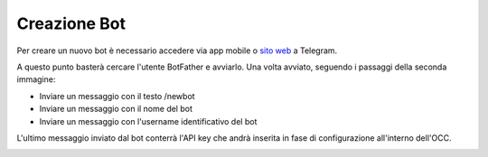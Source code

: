 =============
Creazione Bot
=============

Per creare un nuovo bot è necessario accedere via app mobile o `sito web <https://www.web.telegram.org>`_ a Telegram.

A questo punto basterà cercare l'utente BotFather e avviarlo.
Una volta avviato, seguendo i passaggi della seconda immagine:

- Inviare un messaggio con il testo /newbot
- Inviare un messaggio con il nome del bot
- Inviare un messaggio con l'username identificativo del bot

L'ultimo messaggio inviato dal bot conterrà l'API key che andrà inserita in fase di configurazione all'interno dell'OCC.

.. image:: /images/social/telegram/2.png
    :height: 600px
    :align: left

.. image:: /images/social/telegram/3.png
    :height: 600px
    :align: left
